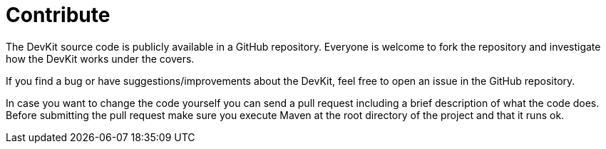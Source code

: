 = Contribute

The DevKit source code is publicly available in a GitHub repository. Everyone is welcome to fork the repository and investigate how the DevKit works under the covers.

If you find a bug or have suggestions/improvements about the DevKit, feel free to open an issue in the GitHub repository.

In case you want to change the code yourself you can send a pull request including a brief description of what the code does. Before submitting the pull request make sure you execute Maven at the root directory of the project and that it runs ok.
